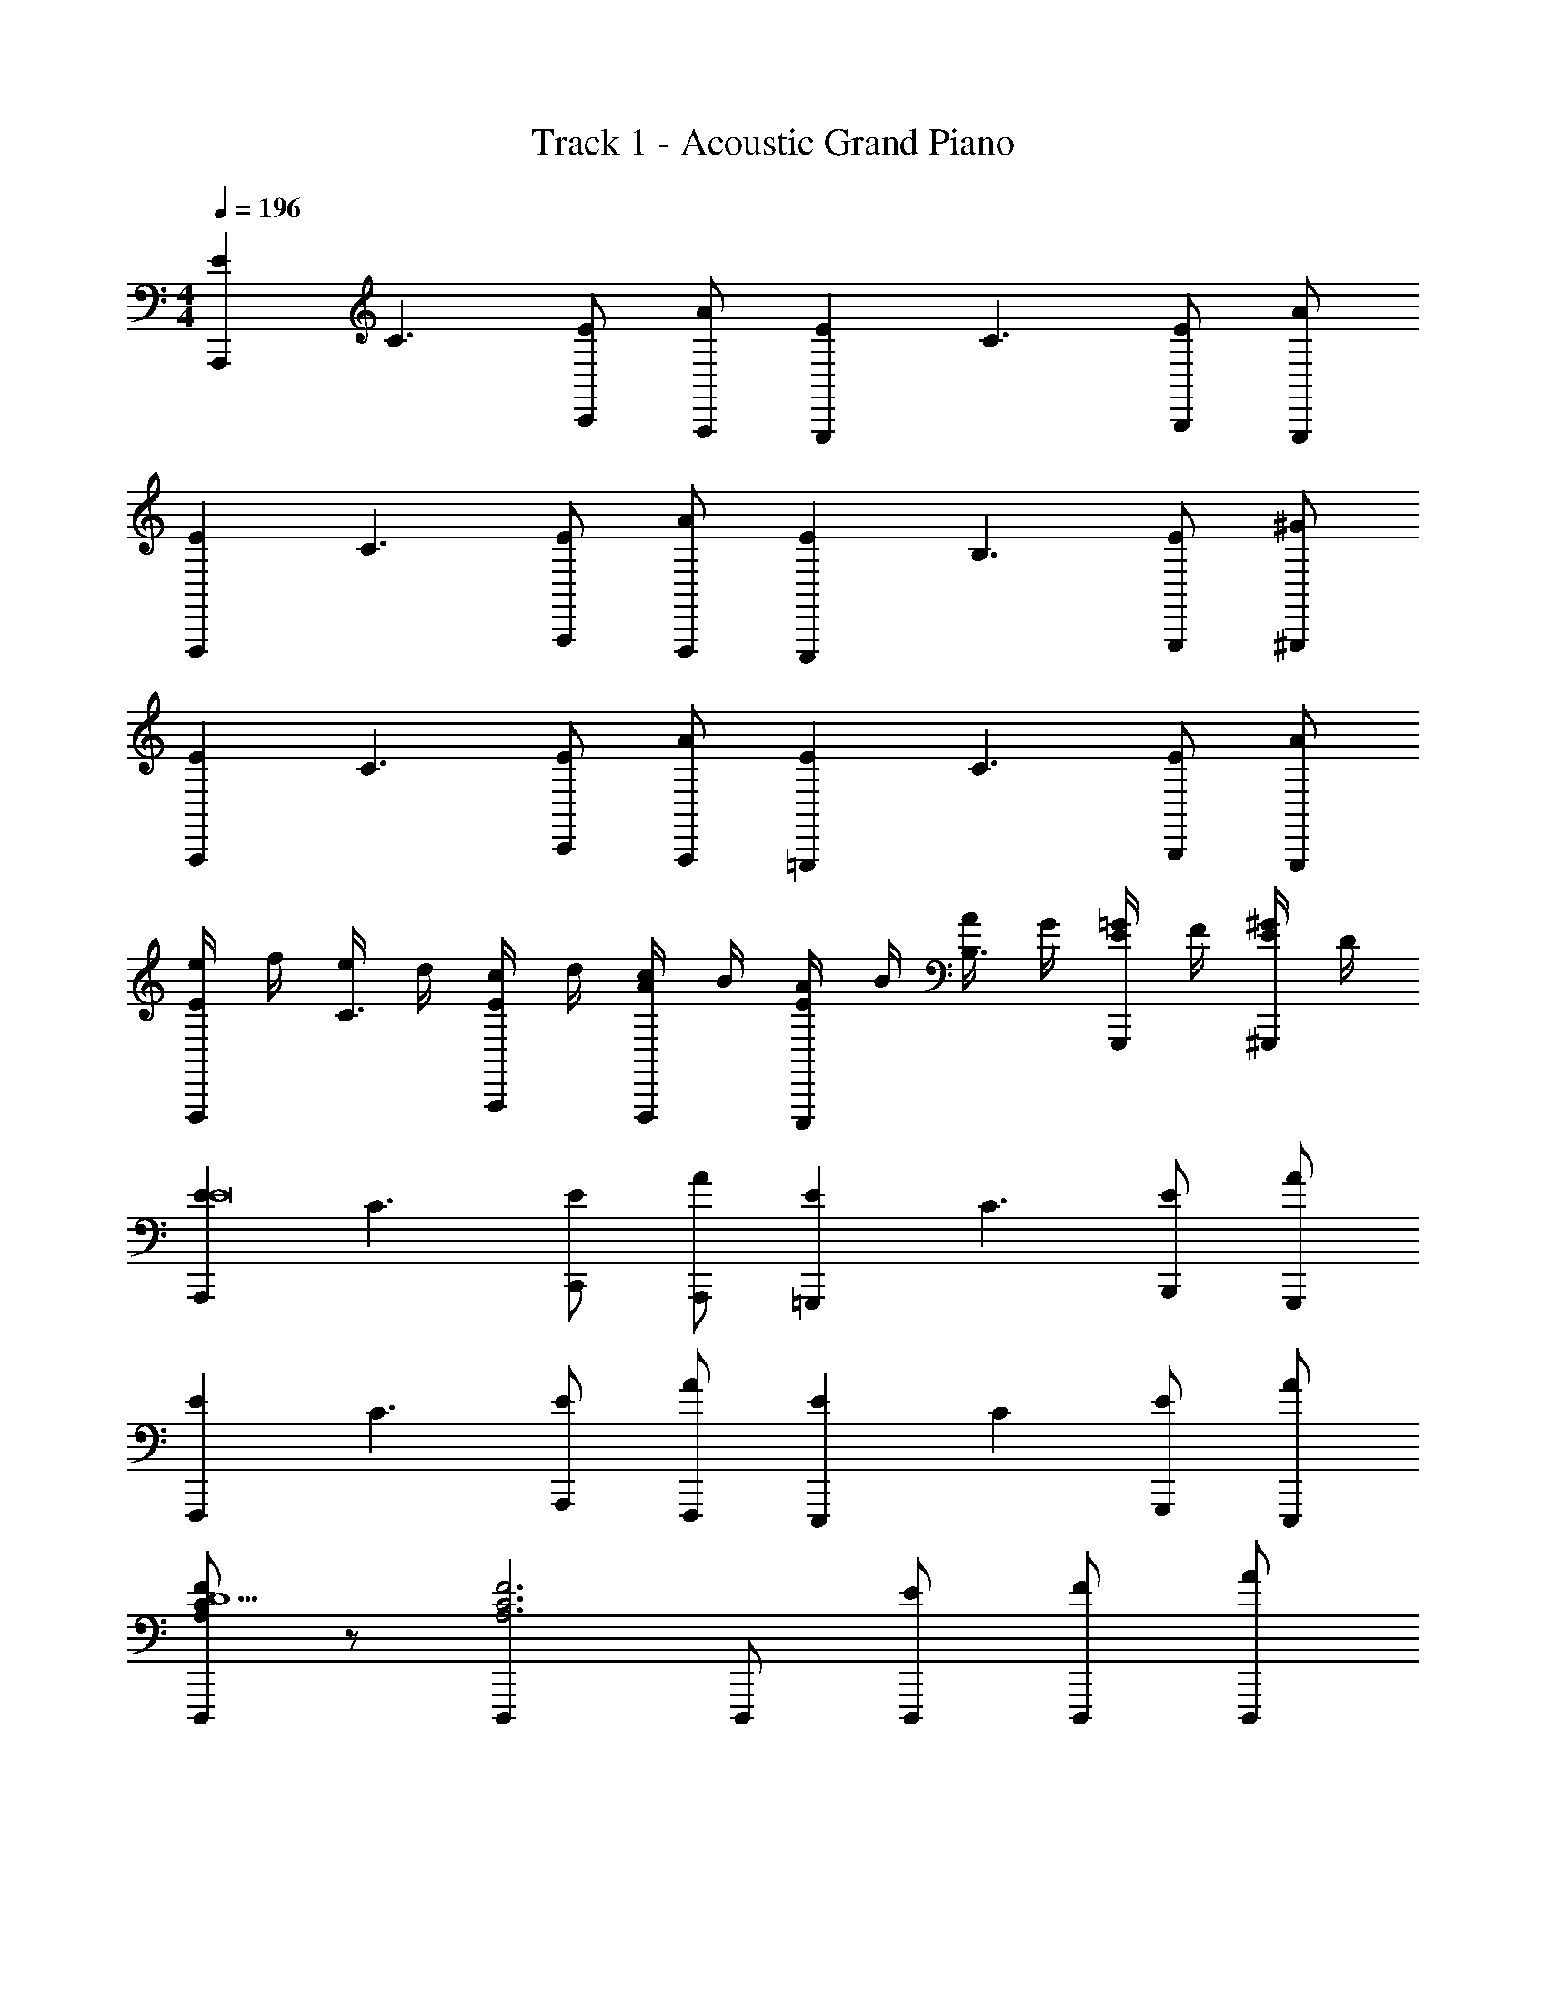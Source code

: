 X: 1
T: Track 1 - Acoustic Grand Piano
Z: ABC Generated by Starbound Composer v0.8.6
L: 1/4
M: 4/4
Q: 1/4=196
K: C
[z/EA,,,] [z/C3/] [C,,/E] [A,,,/A] [z/EG,,,] [z/C3/] [B,,,/E] [G,,,/A] 
[z/EF,,,] [z/C3/] [A,,,/E] [F,,,/A] [z/EE,,,] [z/B,3/] [G,,,/E] [^G,,,/^G] 
[z/EA,,,] [z/C3/] [C,,/E] [A,,,/A] [z/E=G,,,] [z/C3/] [B,,,/E] [G,,,/A] 
[e/4EF,,,] f/4 [e/4C3/] d/4 [c/4A,,,/E] d/4 [c/4F,,,/A] B/4 [A/4EE,,,] B/4 [A/4B,3/] G/4 [=G/4G,,,/E] F/4 [E/4^G,,,/^G] D/4 
[z/EA,,,E8] [z/C3/] [C,,/E] [A,,,/A] [z/E=G,,,] [z/C3/] [B,,,/E] [G,,,/A] 
[z/EF,,,] [z/C3/] [A,,,/E] [F,,,/A] [z/EE,,,] [z/C] [G,,,/E] [A/E,,,/] 
[F/C/A,/D,,,D5/] z/ [D,,,A,3C3F3] D,,,/ [E/D,,,/] [F/D,,,/] [A/D,,,/] 
[E,,,G2^G,2B,2E2] E,, [z/8B,/4^G,,,E3/] [z/8C/4] [z/16D/4] [z/16E/4] [z/16F/4] [z/16=G/4] [z/16A/4] [z/16B/4] [z/16c/4] [z/16d/4] [z/16e/4] [z/16f/4] [z/16g/4] [z/16a/4] [z/16b/4G,,,] [z/16c'/4] [z/16d'/4] [z5/16e'13/16] [z/4C/] [z/4B,/] 
[a/4e/4c/4A,,,A,6] z/4 [a/8c/8e/8] z3/8 [c/16e/16a/16C,,/] z7/16 [a/8e/8c/8A,,,/] z3/8 [a/4c/4e/4=G,,,] z/4 [a/8e/8c/8] z3/8 [e/16a/16c/16B,,,/] z7/16 [a/8e/8c/8G,,,/] z3/8 
[c/4a/4e/4F,,,] z/4 [c/8e/8a/8] z3/8 [c/16e/16a/16A,,,/] z7/16 [c/8a/8e/8F,,,/] z3/8 [B/4e/4^g/4E,,,B,2] z/4 [e/8B/8g/8] z3/8 [B/16e/16g/16G,,,/] z7/16 [B/8g/8e/8^G,,,/] z3/8 
[c/4a/4e/4A,,,C3/] z/4 [c/8e/8a/8] z3/8 [c/16a/16e/16C,,/] z7/16 [a/8e/8c/8A,,,/F3/] z3/8 [c/4e/4a/4=G,,,] z/4 [a/8e/8c/8] z3/8 [a/16c/16e/16B,,,/E3/] z7/16 [a/8c/8e/8G,,,/] z3/8 
[c/4a/4e/4F,,,] z/4 [a/8c/8e/8A3/] z3/8 [c/16e/16a/16A,,,/] z7/16 [a/8c/8e/8F,,,/] z3/8 [B/4e/4g/4^GE,,,] z/4 [e/8B/8g/8] z3/8 [e/16B/16g/16A/4G,,,/] z3/16 B/4 [B/8g/8e/8c/4^G,,,/] z/8 d/4 
[a/4e/4c/4A,,,e9/] z/4 [c/8e/8a/8] z3/8 [a/16e/16c/16C,,/] z7/16 [c/8a/8e/8A,,,/] z3/8 [a/4c/4e/4=G,,,] z/4 [a/8e/8c/8] z3/8 [a/16e/16c/16B,,,/] z7/16 [c/8a/8e/8G,,,/] z3/8 
[e/4a/4c/4F,,,] z/4 [c/8a/8e/8f/] z3/8 [a/16e/16c/16e/A,,,/] z7/16 [c/8e/8a/8d/F,,,/] z3/8 [e/4B/4g/4c/E,,,] z/4 [e/8g/8B/8B/] z3/8 [g/16e/16B/16A/G,,,/] z7/16 [e/8g/8B/8G/E,,,/] z3/8 
[f/A/c/D,,,A2] z/ [cfAD,,,] [D,,,/Acfe2] D,,,/ [D,,,/cAf] D,,,/ 
[e/g/B/E,,,d7/4] z/ [z/egBE,,] [z/4^c/] [z/4=c/] [^G,,,/BegB2] G,,,/ [G,,,/gBe] G,,,/ 
[A/c/e/a/A,,,] z/ [A/a/e/c/C,,/] A,,,/ [A/c/e/a/=G,,,] z/ [A/c/a/e/B,,,/] G,,,/ 
[A/c/a/e/F,,,] z/ [A/e/c/a/A,,,/] F,,,/ [G/g/f/B/E,,,] z/ [G/f/B/g/G,,,/] ^G,,,/ 
[A/a/e/c/A,,,] z/ [A/a/e/c/C,,/] A,,,/ [A/c/e/a/=G,,,] z/ [A/a/e/c/B,,,/] G,,,/ 
[A/a/e/c/F,,,] z/ [A/e/c/a/A,,,/] F,,,/ [G/b/f/B/E,,,] z/ [G/f/B/b/G,,,/] ^G,,,/ 
[A/e/c/c'/A,,,] z/ [A/c'/e/c/C,,/] A,,,/ [A/e/c'/c/=G,,,] z/ [A/c/e/c'/B,,,/] G,,,/ 
[A/c'/e/c/F,,,] z/ [A/e/c'/c/A,,,/] F,,,/ [z/4A/g/f/B/E,,,] [z/4G/] [z/4A/] [z/4B/] [z/4c/f/g/B/G,,,/] [z/4B/] [z/4c/E,,,/] [z/4d/] 
[c/e/A/c'D,,,e2] z/ [a/A/c/e/D,,,] g/ [a/A/c/e/D,,,/a2] [g/D,,,/] [a/c/A/e/D,,,/] [b/D,,,/] 
[=g/f/G/B/E,,,/^g2] [E,,,/g3] [f/G/B/E,,,/] E,,,/ [B/e/G/^G,,,/e2] G,,,/ [B/G/e/G,,,/] [z/4e/G,,,/] [z/4g/] 
[A/c/e/A,,,a4] z/ [A/c/e/A,,,/] C,,/ [A/c/e/D,,/] E,,/ [A/c/e/G,,/] E,,/ 
[e/A/c/A,,/] C,/ [A/c/e/D,/] C,/ [z/16f''/4A,,] [z/16e''/4] [z/16d''/4] [z/16c''/4] [z/16b'/4] [z/16a'/4] [z/16g'/4] [z/16f'/4] [z/16e'/4] [z/16d'/4] [z/16c'/4] [z/16b/4] [z/16a/4] [z/16=g/4] [z/16f/4] [z/16e/4] [z/16d/4A,,,] [z/16c/4] [z/16B/4] [z7/16A13/16] [z/4f/] [z/8a/] 
[e/A,,,/] [^d/A,,,/] [A,/E,/C,/e/F,,,/] [f/F,,,/] [e/E,,,/] E,,,/ [C,/E,/A,/e/D,,/] [d/C,,/] 
[e/B,,,/] [a/B,,,/] [F,/B,/B,,/^F,,,/] F,,,/ [e/A,,,/] [d/A,,,/] [F,/B,/B,,/e/B,,,/] [f/B,,,/] 
[e/G,,,/] G,,,/ [G,/B,,/E,/e/E,,,/] [=d/E,,,/] [c/D,,,/] [c/D,,,/] [G,/E,/B,,/B/E,,,/] E,,,/ 
[A/A,,,/] [G/G,,,/] [C,/E,/A,/A/A,,,/] [B/B,,,/] [c/C,,/] B,,,/ [C,/A,/E,/A,,,/] E,,,/ 
[e/C,,/] [^d/C,,/] [A,/E,/C,/e/A,,,/] [f/A,,,/] [e/E,,,/] E,,,/ [C,/E,/A,/e/D,,/] [d/C,,/] 
[e/B,,,/] [a/B,,,/] [B,,/B,/F,/F,,,/] F,,,/ [e/A,,,/] [d/A,,,/] [F,/B,/B,,/e/B,,,/] [f/B,,,/] 
[e/G,,,/] G,,,/ [G,/E,/B,,/e/E,,,/] [=d/E,,,/] [c/D,,,/] [c/D,,,/] [G,/E,/B,,/B/E,,,/] E,,,/ 
[A/A,,,/E] [A/A,,,/] [A,/E,/C,/G/A,,,/D] [G/C,,/] [A/B,,,/C] A,,,/ [A,/E,/C,/G,,,/B,] E,,,/ 
[e/C,,/a4c4C4] [^d/C,,/] [C,/E,/A,/e/A,,,/] [f/A,,,/] [e/E,,,/] E,,,/ [A,/C,/E,/e/D,,/] [d/C,,/] 
[e/B,,,/B,=d4b4] [a/B,,,/] [B,,/B,/F,/F,,,/A,] F,,,/ [e/A,,,/E,] [^d/A,,,/] [F,/B,,/B,/e/B,,,/F,] [f/B,,,/] 
[e/G,,,/^g4B4E,4] G,,,/ [B,,/G,/E,/e/E,,,/] [=d/E,,,/] [c/D,,,/] [c/D,,,/] [B,,/E,/G,/B/E,,,/] E,,,/ 
[A/A,,,/caA,] [G/G,,,/] [A,/C,/E,/A/A,,,/fBB,] [B/B,,,/] [c/C,,/eCA2] B,,,/ [A,/C,/E,/A,,,/dF,] E,,,/ 
[e/C,,/A4c4E,8] [^d/C,,/] [C,/E,/A,/e/A,,,/] [f/A,,,/] [e/E,,,/] E,,,/ [A,/C,/E,/e/D,,/] [d/C,,/] 
[e/B,,,/B2G4] [a/B,,,/] [B,,/F,/B,/F,,,/] F,,,/ [e/A,,,/g2] [d/A,,,/] [B,,/B,/F,/e/B,,,/] [f/B,,,/] 
[e/G,,,/e2B4] G,,,/ [B,,/G,/E,/e/E,,,/] [=d/E,,,/] [c/D,,,/d'2] [c/D,,,/] [B,,/E,/G,/B/E,,,/] E,,,/ 
[A/A,,,/c'e] [A/G,,,/] [A,/C,/E,/G/A,,,/bd] [G/B,,,/] [A/C,,/a2c2] B,,,/ [C,/E,/A,/A/A,,,/a] [B/E,,,/] 
[z/aA,3/F,3/c'3/c3/=F,,,3/c3C,4] c'/ z/ [F,,,a3/e3/e'3/A,3/b3/B3/F,5/] F,,,/ [F,,,/c3/4A,aA] [z/4F,,,/] [z3/16B7/4] [z/16d25/16] 
[f3/=G,3/=G,,,3/=g3=G3D,4] [G,,,A3/a3/G,3/] G,,,/ [G,,,/bBG,Dd] G,,,/ 
[G,3/E3/e3/A,,,3/c5/c'5/E,4] [A,,,G,3/B3/b3/] [A,,,/e3/] [A,,,/e'c'G,Aa] A,,,/ 
[bd'G,3/G,,,3/E,4e4E4] [z/ac'] [z/G,,,G,3/] [z/bg] G,,,/ [G,,,/bd'G,] G,,,/ 
[F,,,c'3/a3/C3/A,3/F3/f3/F4F,4] F,,,/ [G,,,/C3/e3/E3/c'5/e'5/A,5/] A,,,/ C,,/ [CFfF,,] 
[^F,,d'3/a3/A,3/D,2^F,2D2d2^F4] F,,/ [a/D,,A,5/] [z/^f2d2D,2F,2A2a2] D,,/ A,, 
[z/4E/^G,,^g3/B3/e3/E,3/^G,3/^G3/g3/] [z/4D/] [z/4E/] [z/4=F/] [z/4=G/G,,/] [z/4F/] [z/4G/A,,B3/e3/G,3/E,3/A3/a3/] [z/4^G/] [z/4A/] [z/4G/] [z/4A/A,,/] [z/4B/] [z/4c/BE,BbB,,] [z/4B/] [z/4c/] [z/4d/] 
[G/eE,EbBG,,] G/ [A/F/] [G/E/] [F/D/] [E/C/] [D/B,/] [C/G,/] 
[z/ECA,,,c2C4A,4] [z/C] [z/A,A,E,,,] [z/C] [z/EB,G,,,B2] [z/C] [z/A,DD,,,] [z/C] 
[z/EF,,,A,2C2e2E2A2] [z/C] [z/A,C,,] [z/C] [z/DB,,,G,2B,2G2g2] [z/B,] [z/G,E,,,] [z/B,] 
[z/EA,,,A2a2A,4C4] [z/C] [z/A,E,,,] [z/C] [z/EG,,,b2B2] [z/C] [z/A,D,,,] [z/C] 
[z/EF,,,C2A,2e2c'2c2] [z/C] [z/A,C,,] [z/C] [z/DB,,,G,2B,2=f2d2d'2] [z/B,] [z/G,E,,,] [z/B,] 
[z/EA,,,A,4C4a4e'4e4] [z/C] [z/A,E,,,] [z/C] [z/EG,,,] [z/C] [z/A,D,,,] [z/C] 
[z/EF,,,C2A,2a2f2f'2] [z/C] [z/A,C,,] [z/C] [z/DB,,,B,2G,2b2^g'2g2] [z/B,] [z/G,E,,,] [z/B,] 
[z/CF,,,a'2c'2a2=F,4A,4] [z/A,] [A,,,/F,] [z3/8F,,,/A,] [z/8_b/4] [_B,,,/Cf2E2c'2f'2] [A,,,/A,a3/] [F,,,/f'F,] [z/A,G,,,] 
[z/D=g'2=b2B,2=G,2D2b2d'2] [A,,,/B,] [C,,/G,] [D,,/B,] [=G,,/D=g2B,2G,2b2g2] [D,,/B,d'3/] [z/g'G,G,,,] [z/B,] 
[z/ECA,,,c2C4A,4] [z/C] [z/A,A,E,,,] [z/C] [z/EB,G,,,B2] [z/C] [z/A,DD,,,] [z/C] 
[z/EF,,,A,2C2E2A2e2] [z/C] [z/A,C,,] [z/C] [z/D=B,,,B,2^G,2G2^g2] [z/B,] [z/G,E,,,] [z/B,] 
[z/EA,,,a2A2C4A,4] [z/C] [z/A,E,,,] [z/C] [z/EG,,,B2b2] [z/C] [z/A,D,,,] [z/C] 
[z/EF,,,A,2C2c2c'2e2] [z/C] [z/A,C,,] [z/C] [z/DB,,,G,2B,2d2f2d'2] [z/B,] [z/G,E,,,] [z/B,] 
[z/EA,,,A,4C4a4e'4e4] [z/C] [z/A,E,,,] [z/C] [z/EG,,,] [z/C] [z/A,D,,,] [z/C] 
[z/EF,,,C2A,2a2f2f'2] [z/C] [z/A,C,,] [z/C] [z/DB,,,B,2G,2b2g2^g'2] [z/B,] [z/G,E,,,] [z/B,] 
[z/CF,,,c'2a2a'2A,4F,4] [z/A,] [F,,,/F,] [z3/8F,,,/A,] [z/8_b/4] [F,,,/Cf2E2c'2e'2] [_B,,,/A,a3/] [F,,,/f'F,] [z/A,G,,,] 
[z/D=b2=g'2D2B,2=G,2b2d'2] [A,,,/B,] [C,,/G,] [D,,/B,] [G,,/D=g2B,2G,2g2b2] [D,,/B,d'3/] [z/g'G,G,,,] [z/B,] 
[z/Ec'A,,,c2A4E4A,4C4] [z/C] [z/A,aE,,,] [z/C] [z/EdG,,,B2] [z/C] [z/A,FD,,,] [z/C] 
[z/ceEF,,,A,2C2e2A2E2] [z/C] [z/dBA,C,,] [z/C] [z/AcD=B,,,B,2^G,2^g2G2B2] [z/B,] [z/BGG,E,,,] [z/B,] 
[z/cAEA,,,A2a2c2A,4C4] [z/C] [z/AA,E,,,] [z/C] [z/GBEG,,,b2B2] [z/C] [z/BdA,D,,,] [z/C] 
[z/EF,,,A2e2C2A,2e2c'2c2] [z/C] [z/A,C,,] [z/C] [z/DB,,,G2B2B,2G,2f2d'2d2] [z/B,] [z/G,E,,,] [z/B,] 
[z/AcEA,,,A,4C4a4e4e'4] [z/C] [z/AA,E,,,] [z/C] [z/ABEG,,,] [z/C] [z/BdA,D,,,] [z/C] 
[z/EF,,,A2c2C2A,2a2f2f'2] [z/C] [z/A,C,,] [z/C] [z/DB,,,B2d2B,2G,2b2^g'2g2] [z/B,] [z/G,E,,,] [z/B,] 
[F,,,/Cc2e2c'2a'2a2F,4A,4] [A,,,/A,] [z/F,C,,] [z3/8A,] [z/8_b/4] [=F,,/Cf2a2e2E2c'2f'2] [C,,/A,a3/] [F,,,/f'F,] [z/A,G,,,] 
[z/D=b2=g'2=g2b2=G,2B,2D2g'2g2] [G,,,/B,] [z/G,D,,] [z/B,] [z/DG,,g2g2d2G,2B,2b2d'2] [z/B,d'3/] [z/g'G,G,,,] [z/B,] 
[z/Ec'A,,,c2A4a4C4A,4] [z/C] [z/A,aA,,,C,,3/] [z/C] [z/EdB2G,,2] [z/C] [z/A,F] [z/C] 
[z/ecEF,,,3/C2A,2E2A2e2] [z/C] [z/dBA,C,,3/] [z/C] [z/cADB,2^G,2B2G2^g2E,,2] [z/B,] [z/BGG,] [z/B,] 
[z/cAEA,,,c2a2A2C4A,4] [z/C] [z/AA,A,,,C,,3/] [z/C] [z/BGEb2B2G,,2] [z/C] [z/BdA,] [z/C] 
[z/EF,,,3/e2A2A,2C2e2c2c'2] [z/C] [z/A,C,,3/] [z/C] [z/DB2G2G,2B,2d'2d2f2E,,2] [z/B,] [z/G,] [z/B,] 
[z/AcEA,,,A,4C4a4e'4e4] [z/C] [z/AA,A,,,C,,3/] [z/C] [z/BAEG,,2] [z/C] [z/dBA,] [z/C] 
[z/EF,,,3/A2c2C2A,2f'2f2a2] [z/C] [z/A,C,,3/] [z/C] [z/Dd2B2B,2G,2b2^g'2g2E,,2] [z/B,] [z/G,] [z/B,] 
[z/CF,,,3/e2c2a'2a2c'2A,4F,4] [z/A,] [z/F,C,,3/] [z3/8A,] [z/8_b/4] [z/Cf2a2e2E2c'2f'2F,,2] [z/A,a3/] [z/f'F,] [z/A,] 
[z/DG,,=b2=g'2b2=g2=G,2B,2D2g'2g2] [z/B,] [z/G,G,,] [z/B,] [G,,/Dg2g2d2G,2B,2d'2b2] [E,,/B,d'3/] [z/g'G,B,,,] [z/B,] 
[c/4e/4a/4A,,,A3] z/4 [a/8e/8c/8] z3/8 [c/e/a/C,/A,/E,/C,,/] [c/8e/8a/8A,,,/] z3/8 [a/4c/4e/4G,,,] z/4 [c/8e/8a/8] z3/8 [c/e/a/C,/E,/A,/C/B,,,/] [c/8e/8a/8G,,,/=G4] z3/8 
[a/4c/4e/4F,,,] z/4 [c/8e/8a/8] z3/8 [a/e/c/C,/A,/E,/A,,,/] [c/8e/8a/8F,,,/] z3/8 [e/4^g/4B/4E,,,] z/4 [e/8B/8g/8] z3/8 [g/e/B/^G,/B,,/E,/G,,,/] [e/8g/8B/8C/^G,,,/] z3/8 
[c/4a/4e/4D/A,,,] z/4 [a/8c/8e/8^D2] z3/8 [a/e/c/A,/C,/E,/C,,/] [a/8e/8c/8A,,,/] z3/8 [a/4c/4e/4=G,,,] z/4 [a/8e/8c/8=D] z3/8 [c/e/a/A,/C,/E,/B,,,/] [c/8e/8a/8C/G,,,/] z3/8 
[c/4a/4e/4B,F,,,] z/4 [c/8e/8a/8] z3/8 [c/e/a/A,/E,/C,/A,/A,,,/] [c/8e/8a/8=G,/F,,,/] z3/8 [e/4g/4B/4^G,/E,,,] [z/4A,7/4] [e/8B/8g/8] z3/8 [g/B/e/E,/G,/B,,/G,,,/] [g/8B/8e/8^G,,,/] z3/8 
[c/4a/4e/4A,,,] z/4 [a/8e/8c/8] z3/8 [c/e/a/C,/E,/A,/E/C,,/] [c/8e/8a/8A/A,,,/] z3/8 [a/4c/4e/4A/=G,,,] z/4 [a/8c/8e/8G/] z3/8 [a/c/e/C,/E,/A,/G/B,,,/] [c/8e/8a/8^G/G,,,/] z3/8 
[a/4c/4e/4A5/8F,,,] z/4 [a/8e/8c/8] [z3/8A5/8] [z/4c/e/a/C,/E,/A,/A,,,/] [z/4D] [c/8e/8a/8F,,,/] z3/8 [e/4B/4b/4E,,,] [z/4E] [B/8b/8e/8] z3/8 [z/4g/B/e/G,/B,,/E,/G,,,/] [z/4E3/4] [e/8B/8b/8E,,,/] z3/8 
[A/c/f/D,,,] z/ [A/c/f/A,/C,/F,/=GD,,,] [z3/8Ee5/] [z/8a17/8] [A/f/c/D,,,/cd'2] [D,,,/B] [A/c/f/A,/C,/F,/D,,,/] [D,,,/d3/] 
[g/B/e/E,,,] e/ [z/4B/g/e/B,,/G,/E,/c/E,,] [z/4d/] [z/4e/^d/e5/] [z/8e/] [z/8b17/8] [e/g/B/=g/^G,,,/e'2] [e/=d/G,,,/] [e/B/^g/G,/B,,/E,/c/G,,,/] [e/G,,,/E] 
[a/4e/4c/4A/A,,,] z/4 [a/8c/8e/8a/] z3/8 [a/c/e/A,/E,/C,/a/C,,/] [c/8e/8a/8=g/A,,,/] z3/8 [a/4c/4e/4e/=G,,,] z/4 [a/8c/8e/8d/] z3/8 [a/c/e/C,/E,/A,/c/B,,,/] [c/8e/8a/8g/G,,,/] z3/8 
[c/4a/4e/4a/F,,,] z/4 [c/8a/8e/8g/] z3/8 [c/a/e/A,/E,/C,/a/A,,,/] [c/8e/8a/8g/F,,,/] z3/8 [B/4e/4^g/4f/E,,,] z/4 [e/8g/8B/8=g/] z3/8 [^g/e/B/G,/B,,/E,/f/G,,,/] [e/8g/8B/8a/^G,,,/] z3/8 
[c/4a/4e/4c'/A,,,] z/4 [a/8c/8e/8c'/] z3/8 [c/a/e/C,/E,/A,/=g/C,,/] [a/8e/8c/8a/A,,,/] z3/8 [z/8c/4a/4e/4c'/=G,,,] [z/8a/] [z/8g/] [z/8e/] [a/8c/8e/8] z3/8 [z/8a/e/c/C,/E,/A,/a/B,,,/] [z/8g/] [z/8e/] [z/8c/] [a/8e/8c/8G,,,/] z3/8 
[a/4e/4c/4a/F,,,] z/4 [a/8c/8e/8^d'/] z3/8 [a/c/e/C,/E,/A,/d'/A,,,/] [c/8e/8a/8=d'/F,,,/] z3/8 [^g/4e/4B/4c'/E,,,] z/4 [B/8e/8g/8a/] z3/8 [B/e/g/G,/B,,/E,/a/G,,,/] [e/8B/8g/8e/^G,,,/] z3/8 
[c/4a/4e/4a/A,,,] z/4 [c/8a/8e/8=g/] z3/8 [a/c/e/C,/E,/A,/f/C,,/] [c/8e/8a/8e/A,,,/] z3/8 [a/4c/4e/4d/=G,,,] z/4 [a/8c/8e/8c/] z3/8 [a/c/e/C,/E,/A,/c/B,,,/] [c/8e/8a/8e/G,,,/] z3/8 
[a/4e/4c/4a/c/F,,,] z/4 [c/8e/8a/8g/B/] z3/8 [a/e/c/C,/E,/A,/c/a/A,,,/] [c/8e/8a/8B/g/F,,,/] z3/8 [e/4b/4B/4a/c/E,,,] z/4 [e/8b/8B/8c'3/e3/] z3/8 [^g/e/B/G,/B,,/E,/G,,,/] [e/8B/8b/8E,,,/] z3/8 
[A/f/c/D,,,] z/ [A/c/f/A,/C,/F,/c/a/D,,,] [z3/8e/B/e5/] [z/8a17/8] [A/f/c/c/a/D,,,/d'2] [b/d/D,,,/] [z/4A/f/c/A,/C,/F,/D,,,/] [z/4c'/d/] [z/4D,,,/] [z/4c'/] 
[e/B/g/d'/e/E,,,] e/ [e/g/B/B,,/G,/E,/c/c'/E,,,] [z3/8e/b/B/e5/] [z/8b17/8] [e/B/g/b/B/^G,,,/e'2] [e/e/e'/G,,,/] [e/B/g/G,/B,,/E,/G,,,/] [e/c/=g/G,,,/] 
[c'/4e/4a/4c/e/a/A,,,a4A4] z/4 [e/8a/8c'/8] z3/8 [c'/16a/16e/16c/e/a/A,/E,/C,/A,,,/] z7/16 [a/8e/8c'/8C,,/] z3/8 [c'/4a/4e/4a/e/c/D,,/] z/4 [a/8e/8c'/8E,,/] z3/8 [c'/16e/16a/16a/e/c/C,/E,/A,/A,,/] z7/16 [a/8e/8c'/8E,,/] z3/8 
[c'/4e/4a/4a/A,,/] z/4 [c'/8e/8a/8e/C,/] z3/8 [a/16e/16c'/16c/C,/E,/A,/D,/] z7/16 [e/C,/] [z/16f''/4a/A,,] [z/16e''/4] [z/16d''/4] [z/16c''/4] [z/16b'/4] [z/16a'/4] [z/16g'/4] [z/16f'/4] [z/16e'/4e/] [z/16d'/4] [z/16c'/4] [z/16b/4] [z/16a/4] [z/16g/4] [z/16f/4] [z/16e/4] [z/16d/4c/A,/E,/C,/A,,,] [z/16c/4] [z/16B/4] [z5/16A13/16] e/ 
